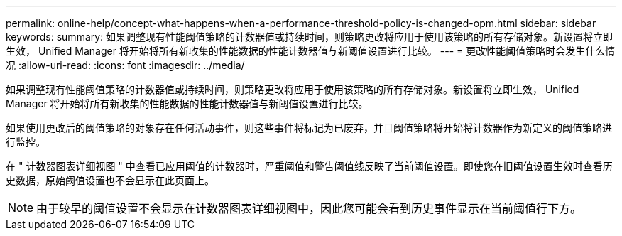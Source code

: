 ---
permalink: online-help/concept-what-happens-when-a-performance-threshold-policy-is-changed-opm.html 
sidebar: sidebar 
keywords:  
summary: 如果调整现有性能阈值策略的计数器值或持续时间，则策略更改将应用于使用该策略的所有存储对象。新设置将立即生效， Unified Manager 将开始将所有新收集的性能数据的性能计数器值与新阈值设置进行比较。 
---
= 更改性能阈值策略时会发生什么情况
:allow-uri-read: 
:icons: font
:imagesdir: ../media/


[role="lead"]
如果调整现有性能阈值策略的计数器值或持续时间，则策略更改将应用于使用该策略的所有存储对象。新设置将立即生效， Unified Manager 将开始将所有新收集的性能数据的性能计数器值与新阈值设置进行比较。

如果使用更改后的阈值策略的对象存在任何活动事件，则这些事件将标记为已废弃，并且阈值策略将开始将计数器作为新定义的阈值策略进行监控。

在 " 计数器图表详细视图 " 中查看已应用阈值的计数器时，严重阈值和警告阈值线反映了当前阈值设置。即使您在旧阈值设置生效时查看历史数据，原始阈值设置也不会显示在此页面上。

[NOTE]
====
由于较早的阈值设置不会显示在计数器图表详细视图中，因此您可能会看到历史事件显示在当前阈值行下方。

====